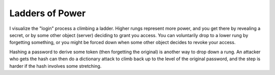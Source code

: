Ladders of Power
================

I visualize the "login" process a climbing a ladder. Higher rungs represent
more power, and you get there by revealing a secret, or by some other object
(server) deciding to grant you access. You can voluntarily drop to a lower
rung by forgetting something, or you might be forced down when some other
object decides to revoke your access.

Hashing a password to derive some token (then forgetting the original) is
another way to drop down a rung. An attacker who gets the hash can then do a
dictionary attack to climb back up to the level of the original password, and
the step is harder if the hash involves some stretching.
